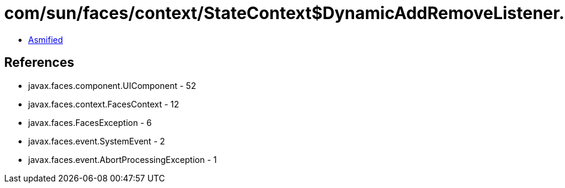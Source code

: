 = com/sun/faces/context/StateContext$DynamicAddRemoveListener.class

 - link:StateContext$DynamicAddRemoveListener-asmified.java[Asmified]

== References

 - javax.faces.component.UIComponent - 52
 - javax.faces.context.FacesContext - 12
 - javax.faces.FacesException - 6
 - javax.faces.event.SystemEvent - 2
 - javax.faces.event.AbortProcessingException - 1
